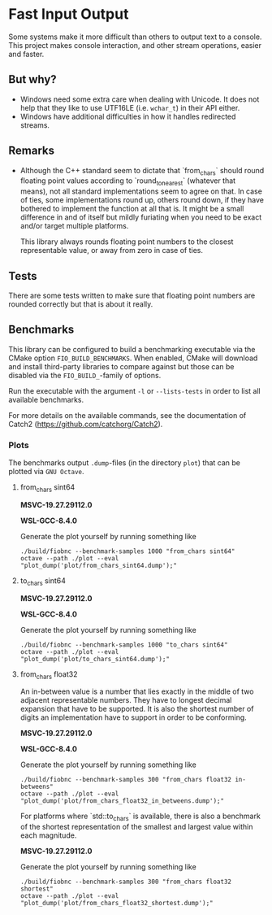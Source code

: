 * Fast Input Output

  Some systems make it more difficult than others to output text to a
  console. This project makes console interaction, and other stream
  operations, easier and faster.

** But why?

   * Windows need some extra care when dealing with Unicode. It does
     not help that they like to use UTF16LE (i.e. ~wchar_t~) in their
     API either.
   * Windows have additional difficulties in how it handles redirected
     streams.

** Remarks

   * Although the C++ standard seem to dictate that `from_chars`
     should round floating point values according to
     `round_to_nearest` (whatever that means), not all standard
     implementations seem to agree on that. In case of ties, some
     implementations round up, others round down, if they have
     bothered to implement the function at all that is. It might be a
     small difference in and of itself but mildly furiating when you
     need to be exact and/or target multiple platforms.

     This library always rounds floating point numbers to the closest
     representable value, or away from zero in case of ties.

** Tests

   There are some tests written to make sure that floating point
   numbers are rounded correctly but that is about it really.

** Benchmarks

   This library can be configured to build a benchmarking executable
   via the CMake option ~FIO_BUILD_BENCHMARKS~. When enabled, CMake
   will download and install third-party libraries to compare against
   but those can be disabled via the ~FIO_BUILD_~-family of options.

   Run the executable with the argument ~-l~ or ~--lists-tests~ in
   order to list all available benchmarks.

   For more details on the available commands, see the documentation
   of Catch2 (https://github.com/catchorg/Catch2).

*** Plots

    The benchmarks output ~.dump~-files (in the directory ~plot~) that
    can be plotted via ~GNU Octave~.

**** from_chars sint64

     *MSVC-19.27.29112.0*
     [[file:plot/from_chars_sint64_msvc_19.27.29112.0.png]]

     *WSL-GCC-8.4.0*
     [[file:plot/from_chars_sint64_wsl_gcc_8.4.0.png]]

     Generate the plot yourself by running something like
     #+begin_src
     ./build/fiobnc --benchmark-samples 1000 "from_chars sint64"
     octave --path ./plot --eval "plot_dump('plot/from_chars_sint64.dump');"
     #+end_src

**** to_chars sint64

     *MSVC-19.27.29112.0*
     [[file:plot/to_chars_sint64_msvc_19.27.29112.0.png]]

     *WSL-GCC-8.4.0*
     [[file:plot/to_chars_sint64_wsl_gcc_8.4.0.png]]

     Generate the plot yourself by running something like
     #+begin_src
     ./build/fiobnc --benchmark-samples 1000 "to_chars sint64"
     octave --path ./plot --eval "plot_dump('plot/to_chars_sint64.dump');"
     #+end_src

**** from_chars float32

     An in-between value is a number that lies exactly in the middle
     of two adjacent representable numbers. They have to longest
     decimal expansion that have to be supported. It is also the
     shortest number of digits an implementation have to support in
     order to be conforming.

     *MSVC-19.27.29112.0*
     [[file:plot/from_chars_float32_in_betweens_msvc_19.27.29112.0.png]]

     *WSL-GCC-8.4.0*
     [[file:plot/from_chars_float32_in_betweens_wsl_gcc_8.4.0.png]]

     Generate the plot yourself by running something like
     #+begin_src
     ./build/fiobnc --benchmark-samples 300 "from_chars float32 in-betweens"
     octave --path ./plot --eval "plot_dump('plot/from_chars_float32_in_betweens.dump');"
     #+end_src

     For platforms where `std::to_chars` is available, there is also a
     benchmark of the shortest representation of the smallest and
     largest value within each magnitude.

     *MSVC-19.27.29112.0*
     [[file:plot/from_chars_float32_shortest_msvc_19.27.29112.0.png]]

     Generate the plot yourself by running something like
     #+begin_src
     ./build/fiobnc --benchmark-samples 300 "from_chars float32 shortest"
     octave --path ./plot --eval "plot_dump('plot/from_chars_float32_shortest.dump');"
     #+end_src
